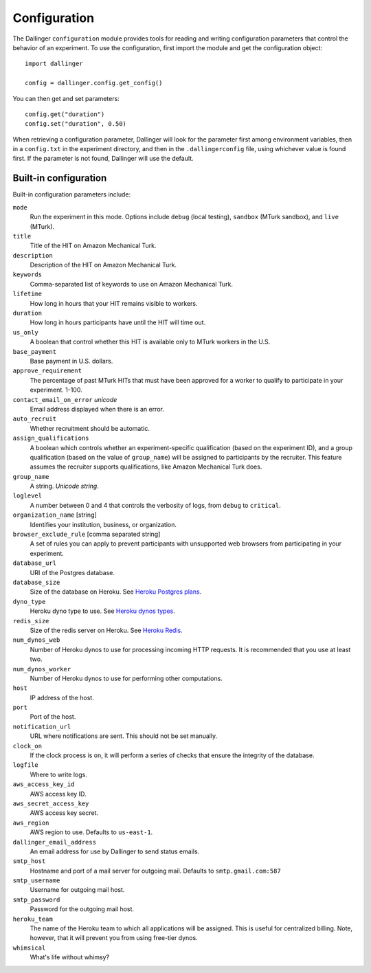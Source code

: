 Configuration
=============

The Dallinger ``configuration`` module provides tools for reading and writing
configuration parameters that control the behavior of an experiment. To use the
configuration, first import the module and get the configuration object:

::

    import dallinger

    config = dallinger.config.get_config()

You can then get and set parameters:

::

    config.get("duration")
    config.set("duration", 0.50)

When retrieving a configuration parameter, Dallinger will look for the parameter
first among environment variables, then in a ``config.txt`` in the experiment
directory, and then in the ``.dallingerconfig`` file, using whichever value
is found first. If the parameter is not found, Dallinger will use the default.

Built-in configuration
----------------------

Built-in configuration parameters include:

``mode``
    Run the experiment in this mode. Options include ``debug`` (local testing),
    ``sandbox`` (MTurk sandbox), and ``live`` (MTurk).

``title``
    Title of the HIT on Amazon Mechanical Turk.

``description``
    Description of the HIT on Amazon Mechanical Turk.

``keywords``
    Comma-separated list of keywords to use on Amazon Mechanical Turk.

``lifetime``
    How long in hours that your HIT remains visible to workers.

``duration``
    How long in hours participants have until the HIT will time out.

``us_only``
    A boolean that control whether this HIT is available only to MTurk workers
    in the U.S.

``base_payment``
    Base payment in U.S. dollars.

``approve_requirement``
    The percentage of past MTurk HITs that must have been approved for a worker
    to qualify to participate in your experiment. 1-100.

``contact_email_on_error`` *unicode*
    Email address displayed when there is an error.

``auto_recruit``
    Whether recruitment should be automatic.

``assign_qualifications``
    A boolean which controls whether an experiment-specific qualification
    (based on the experiment ID), and a group qualification (based on the value
    of ``group_name``) will be assigned to participants by the recruiter.
    This feature assumes the recruiter supports qualifications, like Amazon
    Mechanical Turk does.

``group_name``
    A string. *Unicode string*.

``loglevel``
    A number between 0 and 4 that controls the verbosity of logs, from ``debug``
    to ``critical``.

``organization_name`` [string]
    Identifies your institution, business, or organization.

``browser_exclude_rule`` [comma separated string]
    A set of rules you can apply to prevent participants with unsupported web
    browsers from participating in your experiment.

``database_url``
    URI of the Postgres database.

``database_size``
    Size of the database on Heroku. See `Heroku Postgres plans <https://devcenter.heroku.com/articles/heroku-postgres-plans>`__.

``dyno_type``
    Heroku dyno type to use. See `Heroku dynos types <https://devcenter.heroku.com/articles/dyno-types>`__.

``redis_size``
    Size of the redis server on Heroku. See `Heroku Redis <https://elements.heroku.com/addons/heroku-redis>`__.

``num_dynos_web``
    Number of Heroku dynos to use for processing incoming HTTP requests. It is
    recommended that you use at least two.

``num_dynos_worker``
    Number of Heroku dynos to use for performing other computations.

``host``
    IP address of the host.

``port``
    Port of the host.

``notification_url``
    URL where notifications are sent. This should not be set manually.

``clock_on``
    If the clock process is on, it will perform a series of checks that ensure
    the integrity of the database.

``logfile``
    Where to write logs.

``aws_access_key_id``
    AWS access key ID.

``aws_secret_access_key``
    AWS access key secret.

``aws_region``
    AWS region to use. Defaults to ``us-east-1``.

``dallinger_email_address``
    An email address for use by Dallinger to send status emails.

``smtp_host``
    Hostname and port of a mail server for outgoing mail. Defaults to ``smtp.gmail.com:587``

``smtp_username``
    Username for outgoing mail host.

``smtp_password``
    Password for the outgoing mail host.

``heroku_team``
    The name of the Heroku team to which all applications will be assigned.
    This is useful for centralized billing. Note, however, that it will prevent
    you from using free-tier dynos.

``whimsical``
    What's life without whimsy?

